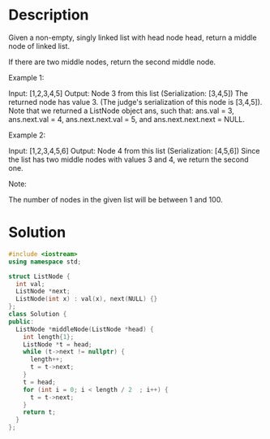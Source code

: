 * Description
Given a non-empty, singly linked list with head node head, return a middle node of linked list.

If there are two middle nodes, return the second middle node.

Example 1:

Input: [1,2,3,4,5]
Output: Node 3 from this list (Serialization: [3,4,5])
The returned node has value 3.  (The judge's serialization of this node is [3,4,5]).
Note that we returned a ListNode object ans, such that:
ans.val = 3, ans.next.val = 4, ans.next.next.val = 5, and ans.next.next.next = NULL.

Example 2:

Input: [1,2,3,4,5,6]
Output: Node 4 from this list (Serialization: [4,5,6])
Since the list has two middle nodes with values 3 and 4, we return the second one.

Note:

    The number of nodes in the given list will be between 1 and 100.
* Solution
#+BEGIN_SRC cpp
  #include <iostream>
  using namespace std;

  struct ListNode {
    int val;
    ListNode *next;
    ListNode(int x) : val(x), next(NULL) {}
  };
  class Solution {
  public:
    ListNode *middleNode(ListNode *head) {
      int length{1};
      ListNode *t = head;
      while (t->next != nullptr) {
        length++;
        t = t->next;
      }
      t = head;
      for (int i = 0; i < length / 2  ; i++) {
        t = t->next;
      }
      return t;
    }
  };
#+END_SRC
